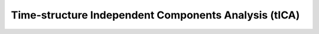 .. _tica:

Time-structure Independent Components Analysis (tICA)
-----------------------------------------------------